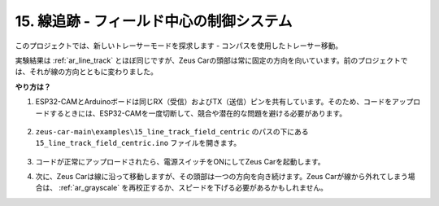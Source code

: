 
15. 線追跡 - フィールド中心の制御システム
===========================================================

このプロジェクトでは、新しいトレーサーモードを探求します - コンパスを使用したトレーサー移動。

実験結果は :ref:`ar_line_track` とほぼ同じですが、Zeus Carの頭部は常に固定の方向を向いています。前のプロジェクトでは、それが線の方向とともに変わりました。

.. image:: img/line_track_compass.gif

**やり方は？**

#. ESP32-CAMとArduinoボードは同じRX（受信）およびTX（送信）ピンを共有しています。そのため、コードをアップロードするときには、ESP32-CAMを一度切断して、競合や潜在的な問題を避ける必要があります。

    .. image:: img/unplug_cam.png
        :width: 400
        :align: center

#. ``zeus-car-main\examples\15_line_track_field_centric`` のパスの下にある ``15_line_track_field_centric.ino`` ファイルを開きます。

    .. raw:: html

        <iframe src=https://create.arduino.cc/editor/sunfounder01/6b6734cb-38c9-4a5b-81b7-3decced20326/preview?embed style="height:510px;width:100%;margin:10px 0" frameborder=0></iframe>

#. コードが正常にアップロードされたら、電源スイッチをONにしてZeus Carを起動します。

#. 次に、Zeus Carは線に沿って移動しますが、その頭部は一つの方向を向き続けます。Zeus Carが線から外れてしまう場合は、 :ref:`ar_grayscale` を再校正するか、スピードを下げる必要があるかもしれません。




